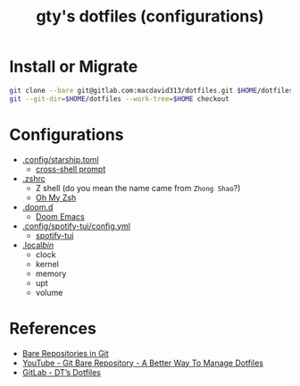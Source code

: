 #+TITLE: gty's dotfiles (configurations)

* Install or Migrate

#+begin_src sh
git clone --bare git@gitlab.com:macdavid313/dotfiles.git $HOME/dotfiles
git --git-dir=$HOME/dotfiles --work-tree=$HOME checkout
#+end_src

* Configurations

+ [[https://github.com/gty92/dotfiles/blob/master/.config/starship.toml][.config/starship.toml]]
  - [[https://starship.rs/][cross-shell prompt]]
+ [[https://github.com/gty92/dotfiles/blob/master/.zshrc][.zshrc]]
  - Z shell (do you mean the name came from =Zhong Shao=?)
  - [[https://ohmyz.sh/][Oh My Zsh]]
+ [[https://github.com/gty92/dotfiles/tree/master/.doom.d][.doom.d]]
  - [[https://github.com/hlissner/doom-emacs][Doom Emacs]]
+ [[https://github.com/gty92/dotfiles/blob/master/.config/spotify-tui/config.yml][.config/spotify-tui/config.yml]]
  - [[https://github.com/Rigellute/spotify-tui][spotify-tui]]
+ [[https://github.com/gty92/dotfiles/tree/master/.local/bin][.local/bin/]]
  - clock
  - kernel
  - memory
  - upt
  - volume

* References

+ [[https://www.geeksforgeeks.org/bare-repositories-in-git/][Bare Repositories in Git]]
+ [[https://www.youtube.com/watch?v=tBoLDpTWVOM][YouTube - Git Bare Repository - A Better Way To Manage Dotfiles]]
+ [[https://gitlab.com/dwt1/dotfiles][GitLab - DT’s Dotfiles]]
